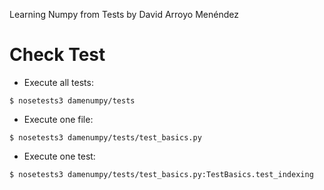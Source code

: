 
Learning Numpy from Tests by David Arroyo Menéndez

* Check Test
+ Execute all tests:
#+BEGIN_SRC
$ nosetests3 damenumpy/tests
#+END_SRC

+ Execute one file:
#+BEGIN_SRC
$ nosetests3 damenumpy/tests/test_basics.py
#+END_SRC

+ Execute one test:
#+BEGIN_SRC
$ nosetests3 damenumpy/tests/test_basics.py:TestBasics.test_indexing
#+END_SRC
